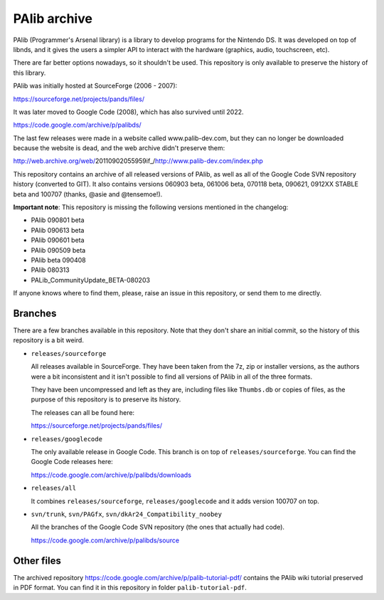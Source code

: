 PAlib archive
=============

PAlib (Programmer's Arsenal library) is a library to develop programs for the
Nintendo DS. It was developed on top of libnds, and it gives the users a simpler
API to interact with the hardware (graphics, audio, touchscreen, etc).

There are far better options nowadays, so it shouldn't be used. This repository
is only available to preserve the history of this library.

PAlib was initially hosted at SourceForge (2006 - 2007):

https://sourceforge.net/projects/pands/files/

It was later moved to Google Code (2008), which has also survived until 2022.

https://code.google.com/archive/p/palibds/

The last few releases were made in a website called www.palib-dev.com, but they
can no longer be downloaded because the website is dead, and the web archive
didn't preserve them:

http://web.archive.org/web/20110902055959if_/http://www.palib-dev.com/index.php

This repository contains an archive of all released versions of PAlib, as well
as all of the Google Code SVN repository history (converted to GIT). It also
contains versions 060903 beta, 061006 beta, 070118 beta, 090621, 0912XX STABLE
beta and 100707 (thanks, @asie and @tensemoe!).

**Important note**: This repository is missing the following versions mentioned
in the changelog:

- PAlib 090801 beta
- PAlib 090613 beta
- PAlib 090601 beta
- PAlib 090509 beta
- PAlib beta 090408
- PAlib 080313
- PALib_CommunityUpdate_BETA-080203

If anyone knows where to find them, please, raise an issue in this repository,
or send them to me directly.

Branches
--------

There are a few branches available in this repository. Note that they don't
share an initial commit, so the history of this repository is a bit weird.

- ``releases/sourceforge``

  All releases available in SourceForge. They have been taken from the 7z, zip
  or installer versions, as the authors were a bit inconsistent and it isn't
  possible to find all versions of PAlib in all of the three formats.

  They have been uncompressed and left as they are, including files like
  ``Thumbs.db`` or copies of files, as the purpose of this repository is to
  preserve its history.

  The releases can all be found here:

  https://sourceforge.net/projects/pands/files/

- ``releases/googlecode``

  The only available release in Google Code. This branch is on top of
  ``releases/sourceforge``. You can find the Google Code releases here:

  https://code.google.com/archive/p/palibds/downloads

- ``releases/all``

  It combines ``releases/sourceforge``, ``releases/googlecode`` and it adds
  version 100707 on top.

- ``svn/trunk``, ``svn/PAGfx``, ``svn/dkAr24_Compatibility_noobey``

  All the branches of the Google Code SVN repository (the ones that actually
  had code).

  https://code.google.com/archive/p/palibds/source

Other files
-----------

The archived repository https://code.google.com/archive/p/palib-tutorial-pdf/
contains the PAlib wiki tutorial preserved in PDF format. You can find it in
this repository in folder ``palib-tutorial-pdf``.
